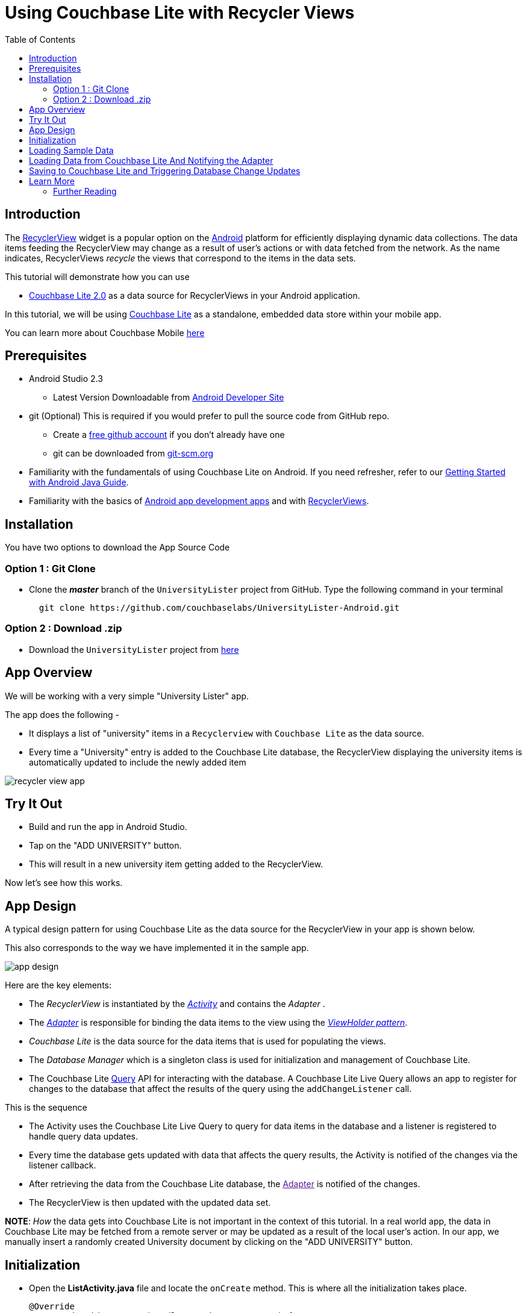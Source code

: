 = Using Couchbase Lite with Recycler Views
:idprefix:
:idseparator: -
ifndef::env-site,env-github[]
:toc: left
:toclevels: 3
endif::[]
:page-aliases: tutorials:universitylister-android:livequery_recyclerview

toc::[]

== Introduction
The link:https://developer.android.com/reference/android/support/v7/widget/RecyclerView.html[RecyclerView] widget is a popular option on the link:https://developer.android.com[Android] platform for efficiently displaying dynamic data collections.
The data items feeding the RecyclerView may change as a result of user's actions or with data fetched from the network.
As the name indicates, RecyclerViews _recycle_ the views that correspond to the items in the data sets.

This tutorial will demonstrate how you can use 

* link:https://developer.couchbase.com/documentation/mobile/2.0/whatsnew.html[Couchbase Lite 2.0] as a data source for RecyclerViews in your Android application.

In this tutorial, we will be using link:https://developer.couchbase.com/documentation/mobile/2.0/couchbase-lite/index.html[Couchbase Lite] as a standalone, embedded data store within your mobile app.

====
You can learn more about Couchbase Mobile https://developer.couchbase.com/mobile[here]
==== 

== Prerequisites
* Android Studio 2.3 +
** Latest Version Downloadable from link:https://developer.android.com/studio/[Android Developer Site]
* git (Optional)
This is required if you would prefer to pull the source code from GitHub repo.
** Create a link:https://github.com[free github account] if you don't already have one
** git can be downloaded from link:https://git-scm.com/book/en/v2/Getting-Started-Installing-Git[git-scm.org]
* Familiarity with the fundamentals of using Couchbase Lite on Android. If you need refresher, refer to our link:https://developer.couchbase.com/documentation/mobile/2.0/couchbase-lite/java.html[Getting Started with Android Java Guide].
* Familiarity with the basics of https://developer.android.com[Android app development apps] and with  https://developer.android.com/guide/topics/ui/layout/recyclerview[RecyclerViews]. 

== Installation
You have two options to download the App Source Code

=== Option 1 : Git Clone

- Clone the *_master_* branch of the `UniversityLister` project from GitHub. Type the following command in your terminal
+
[source,bash] 
----
  git clone https://github.com/couchbaselabs/UniversityLister-Android.git
----

=== Option 2 : Download .zip

- Download the  `UniversityLister` project from link:https://github.com/couchbaselabs/UniversityLister-Android/archive/master.zip[here]


== App Overview
We will be working with a very simple "University Lister" app. 

The app does the following - 

* It displays a list of "university" items in a `Recyclerview` with `Couchbase Lite` as the data source. 
* Every time a "University" entry is added to the Couchbase Lite database, the RecyclerView displaying the university items is automatically updated to include the newly added item

image:recycler_view_app.gif[]

== Try It Out

* Build and run the app in Android Studio.
* Tap on the "ADD UNIVERSITY" button.
* This will result in a new university item getting added to the RecyclerView.

Now let's see how this works. 

== App Design

A typical design pattern for using Couchbase Lite as the data source for the RecyclerView in your app is shown below.

This also corresponds to the way we have implemented it in the sample app.

image:app_design.png[]

Here are the key elements:

- The _RecyclerView_ is instantiated by the link:https://developer.android.com/reference/android/app/Activity[_Activity_] and contains the _Adapter_ .
- The link:https://developer.android.com/reference/android/widget/Adapter[_Adapter_] is responsible for binding the data items to the view using the link:https://developer.android.com/reference/android/support/v7/widget/RecyclerView.ViewHolder[__ViewHolder pattern__].
- _Couchbase Lite_ is the data source for the data items that is used for populating the views.
- The _Database Manager_ which is a singleton class is used for initialization and management of Couchbase Lite.
- The Couchbase Lite https://developer.couchbase.com/documentation/mobile/2.0/guides/couchbase-lite/native-api/query/index.html#live-query[Query] API for interacting with the database.
A Couchbase Lite Live Query allows an app to register for changes to the database that affect the results of the query using the `addChangeListener` call. 

This is the sequence 

* The Activity uses the Couchbase Lite Live Query to query for data items in the database and a listener is registered to handle query data updates.
* Every time the database gets updated with data that affects the query results, the Activity is notified of the changes via the listener callback.
* After retrieving the data from the Couchbase Lite database, the link:[Adapter] is notified of the changes.
* The RecyclerView is then updated with the updated data set. 

*NOTE*: _How_ the data gets into Couchbase Lite is not important in the context of this tutorial. In a real world app, the data in Couchbase Lite may be fetched from a remote server or may be updated as a result of the local user's action. In our app, we manually insert a randomly created University document by clicking on the "ADD UNIVERSITY" button. 

== Initialization

* Open the *ListActivity.java* file and locate the `onCreate` method. This is where all the initialization takes place.
+
[source,java]
----

@Override
protected void onCreate(Bundle savedInstanceState) {
    super.onCreate(savedInstanceState);

    // Initialize couchbase lite database manager
    dbMgr = new DatabaseManager(this); // <1>

    // Set content layout
    setContentView(R.layout.activity_list); // <2>


    // Set toolbar
    Toolbar toolbar = (Toolbar) findViewById(R.id.university_toolbar);
    setSupportActionBar(toolbar);

    // Get recycler view
    RecyclerView recyclerView = (RecyclerView)findViewById(R.id.rvUniversities);
    recyclerView.setAdapter(adapter); // <3>
    recyclerView.setLayoutManager(new LinearLayoutManager(this)); 

    // Asynchronously Load the data from local sample file
    DataFetcher fetcher = new DataFetcher(this,this); //<4>
    fetcher.execute();
}
----
<1> The `DatabaseManager` is instantiated. This is a singleton class that is responsible for creating/opening instance of Couchbase Lite
<2> The typical content layout initialization is handled here
<3> The `RecyclerView` is configured with the `UniversityListAdapter` adapter and the appropriate Layout Manager. 
<4> The `DataFetcher` is instantiated. The DataFetcher is an link:android asynctask[`AsyncTask`] that is responsible for loading sample university data from a file bundled with the app. Think of it as simulating an external source for the data. We invoke the `execute()` method on the AsyncTask. More on this in the next section. We 


== Loading Sample Data

* Open the *DataFetcher.java* file and locate the `doInBackground()` function
During Activity Launch, the `DataFetcher` class loads the sample university data from a local file bundled with the app. The loading of data is done on a background thread using `AsyncTask`. 
+
[source,java]
----
@Override
protected List<University> doInBackground(Void... voids) {
    String fileName = "university_sample.txt";
    StringBuilder stringBuilder = new StringBuilder();
    List<University> universities = null;
    try {
        // Load data from local sample data file
        InputStream inputStream = mContext.getAssets().open(fileName); //<1>
        // use Jackson library to map the JSON to List of University POJO
        ObjectMapper mapper = new ObjectMapper().configure(DeserializationFeature.FAIL_ON_UNKNOWN_PROPERTIES, false); //<2>
        universities = Arrays.asList(mapper.readValue(inputStream, University[].class));
        return universities;
    } catch (IOException  e ) {
        e.printStackTrace();
        return null;
    }
}

@Override
protected void onPostExecute(List<University> result) {
    // Notify the IDataFetchResponse delegate (which in this case is ListActivity) of the availability of data
    mDelegate.postResult(result);

}
----
+
<1> The sample data is loaded from the _university-sample.txt_ file in the assets folder. The content is in JSON format.
<2> Once the data is read, The JSON data is mapped to corresponding `University` POJO objects using the link:https://github.com/FasterXML/jackson[Jackson library].
<3> `ListActivity` is then  notified of the completion of data load via the `IDataFetchResponse` interface. 

*Note*: The sample data is _not_ saved into the Couchbase Lite database at this point. It is in an in-memory data structure called `sampleData` in the `ListActivity` class.
We will see how this sample data is used a little later in the tutorial. 

== Loading Data from Couchbase Lite And Notifying the Adapter

* Open the *ListActivity.java* file and locate to the `QueryForListOfUniversities()` method. This Activity sets up a "Live Query" to fetch the list of universities from the Couchbase Lite database. Initially, it will be empty. 
+
[source,java]
----
private void QueryForListOfUniversities() {
    try {
        // Create a liveQuery to fetch all documents from database
        query = QueryBuilder.
                select(SelectResult.all()).
                from(DataSource.database(dbMgr.database)); //<1>

        // Add a live query listener to continually monitor for changes
        query.addChangeListener(new QueryChangeListener() { //<2>
                @Override
                    public void changed(QueryChange change) {
                        ResultSet resultRows = change.getResults();
                        Result row;
                        List<University> universities = new ArrayList<University>();
                        // Iterate over changed rows, corresponding documents and map to University POJO
                        while ((row = resultRows.next()) != null) { //<3>
                            ObjectMapper objectMapper = new ObjectMapper();
                            // Ignore undeclared properties
                            objectMapper.configure(DeserializationFeature.FAIL_ON_UNKNOWN_PROPERTIES, false);


                            // Get dictionary value
                            Dictionary valueMap = row.getDictionary(dbMgr.database.getName()); //<4>

                            // Convert from dictionary to corresponding University object
                            University university = objectMapper.convertValue(valueMap.toMap(),University.class);
                            universities.add(university); //<5>
                        }

                        // Update the adapter with the newly added University documents
                        adapter.setUniversities(universities); //<6>

                        runOnUiThread(new Runnable() {
                            @Override
                            public void run() {
                                // 5. Notify adapter of changed data
                                adapter.notifyDataSetChanged(); //<7>
                            }
                        });

                    }
                }
        );
        // Run Query 
        query.execute(); //<8>
    }
    catch (IllegalArgumentException e) {

    } catch (CouchbaseLiteException e) {
        e.printStackTrace();
    }
}
----
+
<1> A Query is created ising the link:http://docs.couchbase.com/mobile/2.0/couchbase-lite-java/ [Query API] to fetch all documents from Couchbase Lite database. Typically you will use a `where` clause to filter the subset of documents to be fetched. But in our case, the database only holds the university documents so we just retrieve all of it.
<2> A query change listener is registered to listen to all database changes that impact the query. This makes the query "live". As documents are added to the Couchbase Lite database, the activity will be asynchronously notified of the additions. 
<3> In the listener callback, iterate over result set
<4> For every result, get the  `ReadOnlyDictionary` object correponding to the entry 
<5> Convert from `ReadOnlyDictionary` type to University POJO using the `ObjectMapper` (from Jackson library)
<6> Update the adapter with the changed documents 
<7> Notify the adapter of the updated data set that will cause the RecyclerView to be reloaded with the updated data 
<8> Run the Query 


== Saving to Couchbase Lite and Triggering Database Change Updates

In the <<Loading Sample Data>> section, we discussed how to load the sample university data  into an in-memory `sampleData` List data. This was intended to simulate the loading of data from an external source, like a web service for instance or a local user's action.  Now, we discuss when and how that data is used.

* Open the *ListActivity.java* file and locate the `fetchUniversityAndAddToDatabase()` method. The `fetchUniversityAndAddToDatabase()` method is invoked when the user taps on the "ADD UNIVERSITY" button in the app. In this method, we insert a data item from the sample data into Couchbase Lite.
+
[source,java]
----
private void fetchUniversityAndAddToDatabase() {
    Random r = new Random();
    int index = r.nextInt(sampleData.size()-1);
    try {
        // Get university object at randomly selected index
        University university = sampleData.get(index); //<1>

        // Construct the document from university object
        ObjectMapper objectMapper = new ObjectMapper(); <2>

        // Ignore undeclared properties
        objectMapper.configure(DeserializationFeature.FAIL_ON_UNKNOWN_PROPERTIES, false);

        HashMap<String,Object> universityMap = objectMapper.convertValue(university,HashMap.class);
        MutableDocument doc = new MutableDocument(universityMap);

        // Save document to database.
        dbMgr.database.save(doc); //<3>
    }
    catch ( CouchbaseLiteException | NullPointerException e) {
        e.printStackTrace();
    }
}
----
+
<1> A random entry from the `sampleData` List of `University` objects is selected 
<3> The `Universty` object is converted to Couchbase Lite `Document` using the `ObjectMapper` class of Jackson library 
<3> The `Document` is inserted into the database. This insertion triggers the Query listener to be invoked.

== Learn More
Congratulations on completing this tutorial!

This tutorial walked you through an example of how to use Couchbase Lite database as an embedded data source for RecyclerViews within your Android app. We looked at a simple Query example. Check out the following links for further details on the Query API 

=== Further Reading
* link:http://docs.couchbase.com/mobile/2.0/couchbase-lite-java/[Java API Reference]

* link:https://developer.couchbase.com/documentation/mobile/2.0/couchbase-lite/java.html[Getting Started with Couchbase Lite on Android]

* link:https://blog.couchbase.com/sql-for-json-query-interface-couchbase-mobile/[Fundamentals of the Couchbase Lite 2.0 Query API]

* link:https://blog.couchbase.com/querying-array-collections-couchbase-mobile/[Handling Arrays in Queries]

* link:https://blog.couchbase.com/full-text-search-couchbase-mobile-2-0/[Couchbase Lite 2.0 Full Text Search API]

* link:https://blog.couchbase.com/join-queries-couchbase-mobile/[Couchbase Lite 2.0 JOIN Query]
